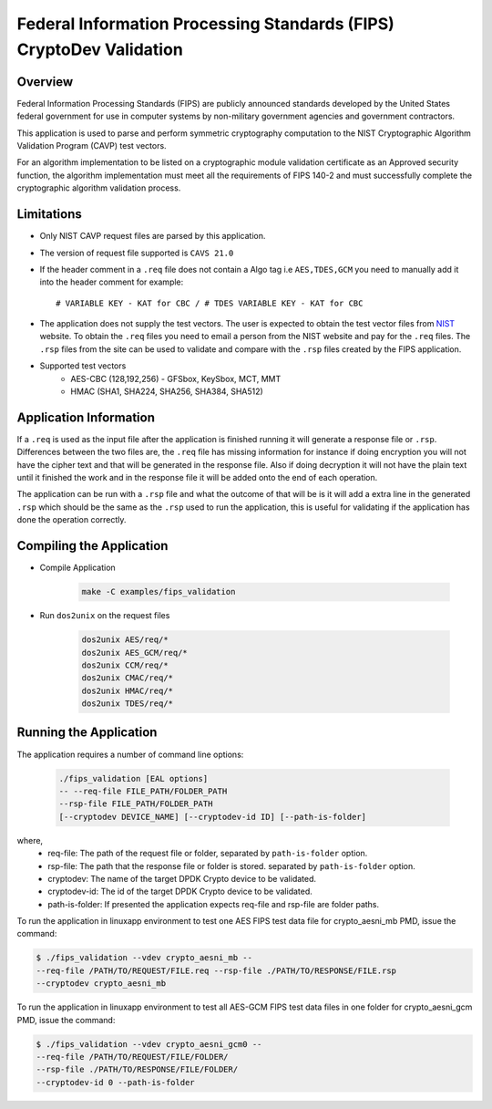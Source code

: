 ..  SPDX-License-Identifier: BSD-3-Clause
    Copyright(c) 2018 Intel Corporation.

Federal Information Processing Standards (FIPS) CryptoDev Validation
====================================================================

Overview
--------

Federal Information Processing Standards (FIPS) are publicly announced standards
developed by the United States federal government for use in computer systems by
non-military government agencies and government contractors.

This application is used to parse and perform symmetric cryptography
computation to the NIST Cryptographic Algorithm Validation Program (CAVP) test
vectors.

For an algorithm implementation to be listed on a cryptographic module
validation certificate as an Approved security function, the algorithm
implementation must meet all the requirements of FIPS 140-2 and must
successfully complete the cryptographic algorithm validation process.

Limitations
-----------

* Only NIST CAVP request files are parsed by this application.
* The version of request file supported is ``CAVS 21.0``
* If the header comment in a ``.req`` file does not contain a Algo tag
  i.e ``AES,TDES,GCM`` you need to manually add it into the header comment for
  example::

      # VARIABLE KEY - KAT for CBC / # TDES VARIABLE KEY - KAT for CBC

* The application does not supply the test vectors. The user is expected to
  obtain the test vector files from `NIST
  <https://csrc.nist.gov/projects/cryptographic-algorithm-validation-
  program/block-ciphers>`_ website. To obtain the ``.req`` files you need to
  email a person from the NIST website and pay for the ``.req`` files.
  The ``.rsp`` files from the site can be used to validate and compare with
  the ``.rsp`` files created by the FIPS application.

* Supported test vectors
    * AES-CBC (128,192,256) - GFSbox, KeySbox, MCT, MMT
    * HMAC (SHA1, SHA224, SHA256, SHA384, SHA512)

Application Information
-----------------------

If a ``.req`` is used as the input file after the application is finished
running it will generate a response file or ``.rsp``. Differences between the
two files are, the ``.req`` file has missing information for instance if doing
encryption you will not have the cipher text and that will be generated in the
response file. Also if doing decryption it will not have the plain text until it
finished the work and in the response file it will be added onto the end of each
operation.

The application can be run with a ``.rsp`` file and what the outcome of that
will be is it will add a extra line in the generated ``.rsp`` which should be
the same as the ``.rsp`` used to run the application, this is useful for
validating if the application has done the operation correctly.


Compiling the Application
-------------------------

* Compile Application

    .. code-block:: console

         make -C examples/fips_validation

*  Run ``dos2unix`` on the request files

    .. code-block:: console

         dos2unix AES/req/*
         dos2unix AES_GCM/req/*
         dos2unix CCM/req/*
         dos2unix CMAC/req/*
         dos2unix HMAC/req/*
         dos2unix TDES/req/*

Running the Application
-----------------------

The application requires a number of command line options:

    .. code-block:: console

         ./fips_validation [EAL options]
         -- --req-file FILE_PATH/FOLDER_PATH
         --rsp-file FILE_PATH/FOLDER_PATH
         [--cryptodev DEVICE_NAME] [--cryptodev-id ID] [--path-is-folder]

where,
  * req-file: The path of the request file or folder, separated by
    ``path-is-folder`` option.

  * rsp-file: The path that the response file or folder is stored. separated by
    ``path-is-folder`` option.

  * cryptodev: The name of the target DPDK Crypto device to be validated.

  * cryptodev-id: The id of the target DPDK Crypto device to be validated.

  * path-is-folder: If presented the application expects req-file and rsp-file
    are folder paths.


To run the application in linuxapp environment to test one AES FIPS test data
file for crypto_aesni_mb PMD, issue the command:

.. code-block:: console

    $ ./fips_validation --vdev crypto_aesni_mb --
    --req-file /PATH/TO/REQUEST/FILE.req --rsp-file ./PATH/TO/RESPONSE/FILE.rsp
    --cryptodev crypto_aesni_mb

To run the application in linuxapp environment to test all AES-GCM FIPS test
data files in one folder for crypto_aesni_gcm PMD, issue the command:

.. code-block:: console

    $ ./fips_validation --vdev crypto_aesni_gcm0 --
    --req-file /PATH/TO/REQUEST/FILE/FOLDER/
    --rsp-file ./PATH/TO/RESPONSE/FILE/FOLDER/
    --cryptodev-id 0 --path-is-folder
